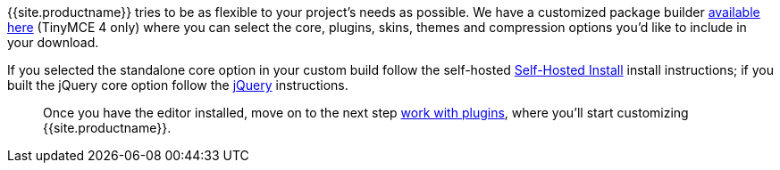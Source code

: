 {{site.productname}} tries to be as flexible to your project's needs as possible. We have a customized package builder link:{{site.gettiny}}/custom-builds/[available here] (TinyMCE 4 only) where you can select the core, plugins, skins, themes and compression options you'd like to include in your download.

If you selected the standalone core option in your custom build follow the self-hosted <<self-hostedinstall,Self-Hosted Install>> install instructions; if you built the jQuery core option follow the <<jqueryinstall,jQuery>> instructions.

____
Once you have the editor installed, move on to the next step link:../work-with-plugins/[work with plugins], where you'll start customizing {{site.productname}}.
____
